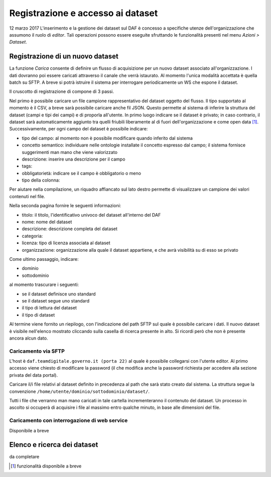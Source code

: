 **********************************
Registrazione e accesso ai dataset 
**********************************
12 marzo 2017
L'inserimento e la gestione dei dataset sul DAF è concesso a specifiche utenze dell'organizzazione che assumono il ruolo di *editor*. Tali operazioni possono essere eseguite sfruttando le funzionalità presenti nel menu *Azioni > Dataset*.

=================================
Registrazione di un nuovo dataset
=================================
La funzione *Carica* consente di definire un flusso di acquisizione per un nuovo dataset associato all'organizzazione. I dati dovranno poi essere caricati attraverso il canale che verrà istaurato. Al momento l'unica modalità accettata è quella batch su SFTP. A breve si potrà istruire il sistema per interrogare periodicamente un WS che espone il dataset.

Il cruscotto di registrazione di compone di 3 passi.

Nel primo è possibile caricare un file campione rappresentativo del dataset oggetto del flusso. Il tipo supportato al momento è il CSV, a breve sarà possibile caricare anche fil JSON. Questo permette al sistema di inferire la struttura del dataset (campi e tipi dei campi) e di proporla all'utente. In primo luogo indicare se il dataset è privato; in caso contrario, il dataset sarà automaticamente aggiunto tra quelli friubili liberamente al di fuori dell'organizzazione e come open data [1]_. Successivamente, per ogni campo del dataset è possibile indicare:

* tipo del campo: al momento non è possibile modificare quando inferito dal sistema
* concetto semantico: individuare nelle ontologie installate il concetto espresso dal campo; il sistema fornisce suggerimenti man mano che viene valorizzato
* descrizione: inserire una descrizione per il campo
* tags:
* obbligatorietà: indicare se il campo è obbligatorio o meno
* tipo della colonna: 

Per aiutare nella compilazione, un riquadro affiancato sul lato destro permette di visualizzare un campione dei valori contenuti nel file.

Nella seconda pagina fornire le seguenti informazioni:

* titolo: il titolo, l'identificativo univoco del dataset all'interno del DAF
* nome: nome del dataset
* descrizione: descrizione completa del dataset
* categoria: 
* licenza: tipo di licenza associata al dataset
* organizzazione: organizzazione alla quale il dataset appartiene, e che avrà visibilità su di esso se privato

Come ultimo passaggio, indicare:

* dominio
* sottodominio

al momento trascurare i seguenti:

* se il dataset definisce uno standard
* se il dataset segue uno standard
* il tipo di lettura del dataset
* il tipo di dataset

Al termine viene fornito un riepilogo, con l'indicazione del path SFTP sul quale è possibile caricare i dati. Il nuovo dataset è visibile nell'elenco mostrato cliccando sulla casella di ricerca presente in alto. Si ricordi però che non è presente ancora alcun dato.

Caricamento via SFTP
====================
L'host è ``daf.teamdigitale.governo.it (porta 22)`` al quale è possibile collegarsi con l'utente editor. Al primo accesso viene chiesto di modificare la password (il che modifica anche la password richiesta per accedere alla sezione privata del data portal).

Caricare il/i file relativi al dataset definito in precedenza al path che sarà stato creato dal sistema. La struttura segue la convenzione ``/home/utente/dominio/sottodominio/dataset/``.

Tutti i file che verranno man mano caricati in tale cartella incrementeranno il contenuto del dataset. Un processo in ascolto si occuperà di acquisire i file al massimo entro qualche minuto, in base alle dimensioni del file.

Caricamento con interrogazione di web service
=============================================
Disponibile a breve

============================
Elenco e ricerca dei dataset
============================

da completare


.. [1] funzionalità disponibile a breve

